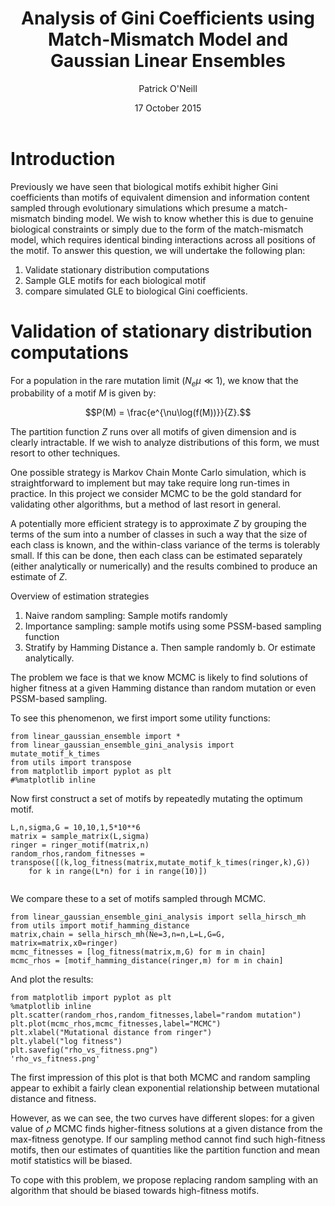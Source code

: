 #+Title: Analysis of Gini Coefficients using Match-Mismatch Model and Gaussian Linear Ensembles

#+Author: Patrick O'Neill

#+Date: 17 October 2015

* Introduction
Previously we have seen that biological motifs exhibit higher Gini
coefficients than motifs of equivalent dimension and information
content sampled through evolutionary simulations which presume a
match-mismatch binding model.  We wish to know whether this is due to
genuine biological constraints or simply due to the form of the
match-mismatch model, which requires identical binding interactions
across all positions of the motif.  To answer this question, we will
undertake the following plan:

1. Validate stationary distribution computations
2. Sample GLE motifs for each biological motif
3. compare simulated GLE to biological Gini coefficients.


* Validation of stationary distribution computations

For a population in the rare mutation limit ($N_e\mu \ll 1$), we know
that the probability of a motif $M$ is given by:

$$P(M) = \frac{e^{\nu\log(f(M))}}{Z}.$$

The partition function $Z$ runs over all motifs of given dimension and
is clearly intractable.  If we wish to analyze distributions of this
form, we must resort to other techniques.

One possible strategy is Markov Chain Monte Carlo simulation, which is
straightforward to implement but may take require long run-times in
practice.  In this project we consider MCMC to be the gold standard
for validating other algorithms, but a method of last resort in
general.

A potentially more efficient strategy is to approximate $Z$ by
grouping the terms of the sum into a number of classes in such a way
that the size of each class is known, and the within-class variance of
the terms is tolerably small.  If this can be done, then each class
can be estimated separately (either analytically or numerically) and
the results combined to produce an estimate of $Z$.

Overview of estimation strategies

1. Naive random sampling: Sample motifs randomly
2. Importance sampling: sample motifs using some PSSM-based sampling function
3. Stratify by Hamming Distance
   a. Then sample randomly
   b. Or estimate analytically.

The problem we face is that we know MCMC is likely to find solutions
of higher fitness at a given Hamming distance than random mutation or
even PSSM-based sampling.

To see this phenomenon, we first import some utility functions:

#+BEGIN_SRC ipython :session foo 
from linear_gaussian_ensemble import *
from linear_gaussian_ensemble_gini_analysis import mutate_motif_k_times
from utils import transpose
from matplotlib import pyplot as plt
#%matplotlib inline
#+END_SRC

#+RESULTS:

Now first construct a set of motifs by repeatedly mutating the optimum motif.

#+BEGIN_SRC ipython :session foo
L,n,sigma,G = 10,10,1,5*10**6
matrix = sample_matrix(L,sigma)
ringer = ringer_motif(matrix,n)
random_rhos,random_fitnesses = transpose([(k,log_fitness(matrix,mutate_motif_k_times(ringer,k),G))
	for k in range(L*n) for i in range(10)])

#+END_SRC

#+RESULTS:

We compare these to a set of motifs sampled through MCMC.

#+BEGIN_SRC ipython :session foo
from linear_gaussian_ensemble_gini_analysis import sella_hirsch_mh
from utils import motif_hamming_distance
matrix,chain = sella_hirsch_mh(Ne=3,n=n,L=L,G=G, matrix=matrix,x0=ringer)
mcmc_fitnesses = [log_fitness(matrix,m,G) for m in chain]
mcmc_rhos = [motif_hamming_distance(ringer,m) for m in chain]
#+END_SRC 

#+RESULTS:

And plot the results:

#+BEGIN_SRC ipython :session foo  :results file
from matplotlib import pyplot as plt
%matplotlib inline
plt.scatter(random_rhos,random_fitnesses,label="random mutation")
plt.plot(mcmc_rhos,mcmc_fitnesses,label="MCMC")
plt.xlabel("Mutational distance from ringer")
plt.ylabel("log fitness")
plt.savefig("rho_vs_fitness.png")
'rho_vs_fitness.png'
#+END_SRC 

#+RESULTS:
[[file:'rho_vs_fitness.png']]


The first impression of this plot is that both MCMC and random
sampling appear to exhibit a fairly clean exponential relationship
between mutational distance and fitness.  

However, as we can see, the two curves have different slopes: for a
given value of $\rho$ MCMC finds higher-fitness solutions at a given
distance from the max-fitness genotype.  If our sampling method cannot
find such high-fitness motifs, then our estimates of quantities like
the partition function and mean motif statistics will be biased.

To cope with this problem, we propose replacing random sampling with
an algorithm that should be biased towards high-fitness motifs.
